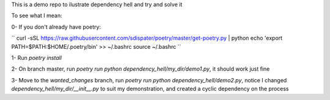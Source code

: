 This is a demo repo to ilustrate dependency hell and try and solve it

To see what I mean:

0- If you don't already have poetry:

``
curl -sSL https://raw.githubusercontent.com/sdispater/poetry/master/get-poetry.py | python
echo 'export PATH=$PATH:$HOME/.poetry/bin' >> ~/.bashrc
source ~/.bashrc
``

1- Run `poetry install`

2- On branch master, run `poetry run python dependency_hell/my_dir/demo1.py`, it should work just fine

3- Move to the `wanted_changes` branch, run `poetry run python dependency_hell/demo2.py`, notice I changed `dependency_hell/my_dir/__init__.py` to suit my demonstration, and created a cyclic dependency on the process
